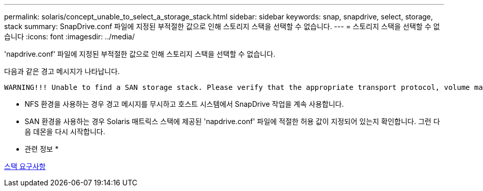 ---
permalink: solaris/concept_unable_to_select_a_storage_stack.html 
sidebar: sidebar 
keywords: snap, snapdrive, select, storage, stack 
summary: SnapDrive.conf 파일에 지정된 부적절한 값으로 인해 스토리지 스택을 선택할 수 없습니다. 
---
= 스토리지 스택을 선택할 수 없습니다
:icons: font
:imagesdir: ../media/


[role="lead"]
'napdrive.conf' 파일에 지정된 부적절한 값으로 인해 스토리지 스택을 선택할 수 없습니다.

다음과 같은 경고 메시지가 나타납니다.

[listing]
----
WARNING!!! Unable to find a SAN storage stack. Please verify that the appropriate transport protocol, volume manager, file system and multipathing type are installed and configured in the system. If NFS is being used, this warning message can be ignored.
----
* NFS 환경을 사용하는 경우 경고 메시지를 무시하고 호스트 시스템에서 SnapDrive 작업을 계속 사용합니다.
* SAN 환경을 사용하는 경우 Solaris 매트릭스 스택에 제공된 'napdrive.conf' 파일에 적절한 허용 값이 지정되어 있는지 확인합니다. 그런 다음 데몬을 다시 시작합니다.


* 관련 정보 *

xref:reference_stack_requirements.adoc[스택 요구사항]
